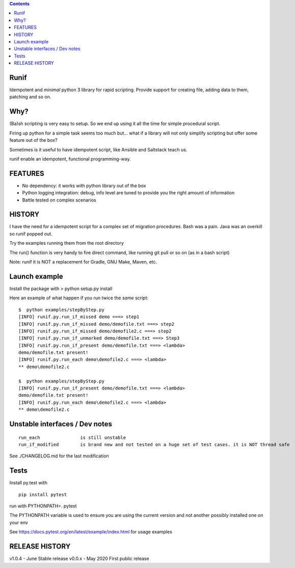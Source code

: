 .. contents::
   :depth: 3
..

Runif
=====

Idempotent and *minimal* python 3 library for rapid scripting. Provide
support for creating file, adding data to them, patching and so on.

Why?
====

(Ba)sh scripting is very easy to setup. So we end up using it all the
time for simple procedural script.

Firing up python for a simple task seems too much but... what if a library 
will not only simplify scripting but offer some feature out of the box?

Sometimes is it useful to have idempotent script, like Ansible and
Saltstack teach us.

runif enable an idempotent, functional programming-way.

FEATURES
===========

- No dependency: it works with python library out of the box
- Python logging integration: debug, info level are tuned to provide you the right amount of information
- Battle tested on complex scenarios


HISTORY
========

I have the need for a idempotent script for a complex set of migration procedures. Bash was a pain.
Java was an overkill so runif popped out.

Try the examples running them from the root directory

The run() function is very handy to fire direct command, 
like running git pull or so on (as in a bash script)

Note: runif it is NOT a replacement for Gradle, GNU Make, Maven, etc.

Launch example
==============

Install the package with > python setup.py install

Here an example of what happen if you run twice the *same* script:

::

   $  python examples/stepByStep.py
   [INFO] runif.py.run_if_missed demo ===> step1
   [INFO] runif.py.run_if_missed demo/demofile.txt ===> step2
   [INFO] runif.py.run_if_missed demo/demofile2.c ===> step2
   [INFO] runif.py.run_if_unmarked demo/demofile.txt ===> Step3
   [INFO] runif.py.run_if_present demo/demofile.txt ===> <lambda>
   demo/demofile.txt present!
   [INFO] runif.py.run_each demo\demofile2.c ===> <lambda>
   ** demo\demofile2.c

   $  python examples/stepByStep.py
   [INFO] runif.py.run_if_present demo/demofile.txt ===> <lambda>
   demo/demofile.txt present!
   [INFO] runif.py.run_each demo\demofile2.c ===> <lambda>
   ** demo\demofile2.c

Unstable interfaces / Dev notes
===============================

::

   run_each               is still unstable
   run_if_modified        is brand new and not tested on a huge set of test cases. it is NOT thread safe

See ./CHANGELOG.md for the last modification

Tests
=====

Install py.test with

::

   pip install pytest

run with PYTHONPATH=. pytest

The PYTHONPATH variable is used to ensure you are using the current
version and not another possibly installed one on your env

See https://docs.pytest.org/en/latest/example/index.html for usage
examples

RELEASE HISTORY
===============

v1.0.4 - June Stable release
v0.0.x - May 2020 First public release
